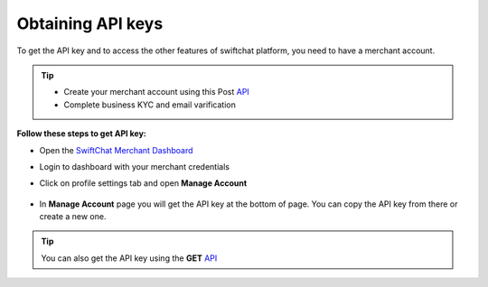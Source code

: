 .. _obtraining_api_keys:
Obtaining API keys
------------
To get the API key and to access the other features of swiftchat platform, you need to have a merchant account. 

.. tip:: 

   - Create your merchant account using this Post `API <https://documenter.getpostman.com/view/20587790/UyrGCuhH#57d73550-1c15-41a5-ac7e-0ba20b60b3e4>`_ 
   - Complete business KYC and email varification



**Follow these steps to get API key:**

- Open the `SwiftChat Merchant Dashboard <https://dashboard.swiftchat.ai/>`_
- Login to dashboard with your merchant credentials
- Click on profile settings tab and open **Manage Account**
  
   .. image:: ../images/installation_images/profile_settings.png
      :alt: login page 
      :width: 3000
      :height: 200
      :align: left

- In **Manage Account** page you will get the API key at the bottom of page. You can copy the API key from there or create a new one.
  
   .. image:: ../images/installation_images/apiKey_page.png
      :alt: login page 
      :width: 3500
      :height: 400
      :align: left


.. tip::
   You can also get the API key using the **GET** `API <https://documenter.getpostman.com/view/20587790/UyrGCuhH#3ed63aad-3f81-4f42-b0a0-8406feb59716>`_

